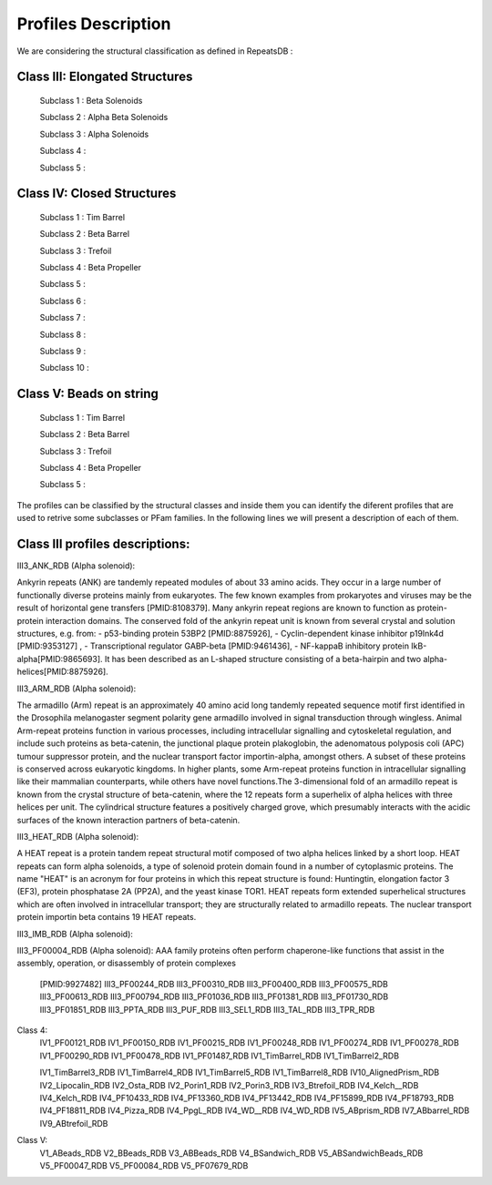 Profiles Description
====================

We are considering the structural classification as defined in RepeatsDB :

Class III: Elongated Structures
-------------------------------
  Subclass 1 : Beta Solenoids
  
  Subclass 2 : Alpha Beta Solenoids
  
  Subclass 3 : Alpha Solenoids
  
  Subclass 4 : 
  
  Subclass 5 :
  
Class IV: Closed Structures
---------------------------

  Subclass 1 : Tim Barrel
  
  Subclass 2 : Beta Barrel
  
  Subclass 3 : Trefoil
  
  Subclass 4 : Beta Propeller
  
  Subclass 5 :
  
  Subclass 6 : 
  
  Subclass 7 :  
  
  Subclass 8 : 
  
  Subclass 9 :  
  
  Subclass 10 : 
  
Class V: Beads on string
------------------------

  Subclass 1 : Tim Barrel
  
  Subclass 2 : Beta Barrel
  
  Subclass 3 : Trefoil
  
  Subclass 4 : Beta Propeller
  
  Subclass 5 :
  
The profiles can be classified by the structural classes and inside them you can identify the diferent profiles that are used to retrive some subclasses or PFam families. In the following lines we will present a description of each of them.

Class III profiles descriptions:
--------------------------------

III3_ANK_RDB (Alpha solenoid): 

Ankyrin repeats (ANK) are tandemly repeated modules of about 33 amino acids. They occur in a large number of functionally diverse proteins mainly from eukaryotes. The few known examples from prokaryotes and viruses may be the result of horizontal gene transfers [PMID:8108379]. Many ankyrin repeat regions are known to function as protein-protein interaction domains. The conserved fold of the ankyrin repeat unit is known from several crystal and solution structures, e.g. from: - p53-binding protein 53BP2 [PMID:8875926], - Cyclin-dependent kinase inhibitor p19Ink4d [PMID:9353127] , - Transcriptional regulator GABP-beta [PMID:9461436], - NF-kappaB inhibitory protein IkB-alpha[PMID:9865693]. It has been described as an L-shaped structure consisting of a beta-hairpin and two alpha-helices[PMID:8875926].



III3_ARM_RDB (Alpha solenoid): 

The armadillo (Arm) repeat is an approximately 40 amino acid long tandemly repeated sequence motif first identified in the Drosophila melanogaster segment polarity gene armadillo involved in signal transduction through wingless. Animal Arm-repeat proteins function in various processes, including intracellular signalling and cytoskeletal regulation, and include such proteins as beta-catenin, the junctional plaque protein plakoglobin, the adenomatous polyposis coli (APC) tumour suppressor protein, and the nuclear transport factor importin-alpha, amongst others. A subset of these proteins is conserved across eukaryotic kingdoms. In higher plants, some Arm-repeat proteins function in intracellular signalling like their mammalian counterparts, while others have novel functions.The 3-dimensional fold of an armadillo repeat is known from the crystal structure of beta-catenin, where the 12 repeats form a superhelix of alpha helices with three helices per unit. The cylindrical structure features a positively charged grove, which presumably interacts with the acidic surfaces of the known interaction partners of beta-catenin.

.. image:: /images/pfwARM.png

III3_HEAT_RDB (Alpha solenoid): 

A HEAT repeat is a protein tandem repeat structural motif composed of two alpha helices linked by a short loop. HEAT repeats can form alpha solenoids, a type of solenoid protein domain found in a number of cytoplasmic proteins. The name "HEAT" is an acronym for four proteins in which this repeat structure is found: Huntingtin, elongation factor 3 (EF3), protein phosphatase 2A (PP2A), and the yeast kinase TOR1. HEAT repeats form extended superhelical structures which are often involved in intracellular transport; they are structurally related to armadillo repeats. The nuclear transport protein importin beta contains 19 HEAT repeats.


III3_IMB_RDB (Alpha solenoid):


  
III3_PF00004_RDB (Alpha solenoid): 
AAA family proteins often perform chaperone-like functions that assist in the assembly, operation, or disassembly of protein complexes
  [PMID:9927482]
  III3_PF00244_RDB
  III3_PF00310_RDB
  III3_PF00400_RDB
  III3_PF00575_RDB
  III3_PF00613_RDB
  III3_PF00794_RDB
  III3_PF01036_RDB
  III3_PF01381_RDB
  III3_PF01730_RDB
  III3_PF01851_RDB
  III3_PPTA_RDB
  III3_PUF_RDB
  III3_SEL1_RDB
  III3_TAL_RDB
  III3_TPR_RDB
  
Class 4:  
  IV1_PF00121_RDB
  IV1_PF00150_RDB
  IV1_PF00215_RDB
  IV1_PF00248_RDB
  IV1_PF00274_RDB
  IV1_PF00278_RDB
  IV1_PF00290_RDB
  IV1_PF00478_RDB
  IV1_PF01487_RDB
  IV1_TimBarrel_RDB
  IV1_TimBarrel2_RDB

  IV1_TimBarrel3_RDB
  IV1_TimBarrel4_RDB
  IV1_TimBarrel5_RDB
  IV1_TimBarrel8_RDB
  IV10_AlignedPrism_RDB
  IV2_Lipocalin_RDB
  IV2_Osta_RDB
  IV2_Porin1_RDB
  IV2_Porin3_RDB
  IV3_Btrefoil_RDB
  IV4_Kelch__RDB
  IV4_Kelch_RDB
  IV4_PF10433_RDB
  IV4_PF13360_RDB
  IV4_PF13442_RDB
  IV4_PF15899_RDB
  IV4_PF18793_RDB
  IV4_PF18811_RDB
  IV4_Pizza_RDB
  IV4_PpgL_RDB
  IV4_WD__RDB
  IV4_WD_RDB
  IV5_ABprism_RDB
  IV7_ABbarrel_RDB
  IV9_ABtrefoil_RDB
  
Class V:  
  V1_ABeads_RDB
  V2_BBeads_RDB
  V3_ABBeads_RDB
  V4_BSandwich_RDB
  V5_ABSandwichBeads_RDB
  V5_PF00047_RDB
  V5_PF00084_RDB
  V5_PF07679_RDB
